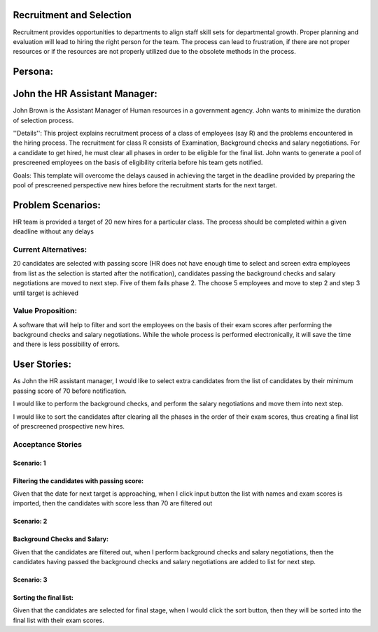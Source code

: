 Recruitment and Selection
===========================
Recruitment provides opportunities to departments to align staff skill sets for
departmental growth. Proper planning and evaluation will lead to hiring the
right person for the team. The process can lead to frustration, if there are not
proper resources or if the resources are not properly utilized due to the
obsolete methods in the process. 

Persona:
=========
John the HR Assistant Manager:
===============================
John Brown is the Assistant Manager of Human resources in a government 
agency. John wants to minimize the duration of selection process.

''Details'':
This project explains recruitment process of a class of employees (say R)
and the problems encountered in the hiring process. The recruitment for class
R consists of Examination, Background checks and salary negotiations. For a
candidate to get hired, he must clear all phases in order to be eligible for
the final list. John wants to generate a pool of prescreened employees on the
basis of eligibility criteria before his team gets notified.

Goals:
This template will overcome the delays caused in achieving the target in the
deadline provided by preparing the pool of prescreened perspective new hires
before the recruitment starts for the next target.

Problem Scenarios:
===================
HR team is provided a target of 20 new hires for a particular class.  
The process should be completed within a given deadline without any delays

Current Alternatives: 
^^^^^^^^^^^^^^^^^^^^^
20 candidates are selected with passing score (HR does not have enough time to
select and screen extra employees from list as the selection is started after
the notification), candidates passing the background checks and salary
negotiations are moved to next step. Five of them fails phase 2. The choose 5
employees and move to step 2 and step 3 until target is achieved

Value Proposition:
^^^^^^^^^^^^^^^^^^
A software that will help to filter and sort the employees on the basis of their 
exam scores after performing the background checks and salary negotiations.
While the whole process is performed electronically, it will save the time and 
there is less possibility of errors.

User Stories:
=============
As John the HR assistant manager, I would like to select extra candidates from
the list of candidates by their minimum passing score of 70 before notification.

I would like to perform the background checks, and perform the salary
negotiations and move them into next step.

I would like to sort the candidates after clearing all the phases in the order
of their exam scores, thus creating a final list of prescreened prospective
new hires.

Acceptance Stories
^^^^^^^^^^^^^^^^^^
Scenario: 1
```````````
Filtering the candidates with passing score:
````````````````````````````````````````````    
Given that the date for next target is approaching, when I click input button
the list with names and exam scores is imported, then the candidates with score
less than 70 are filtered out

Scenario: 2
```````````
Background Checks and Salary:
`````````````````````````````
Given that the candidates are filtered out, when I  perform background checks
and salary negotiations, then the candidates having passed the background checks and
salary negotiations are added to list for next step.

Scenario: 3
````````````
Sorting the final list:
```````````````````````
Given that the candidates are selected for final stage, when I  would click the 
sort button, then they will be  sorted into the final list with their exam scores.
